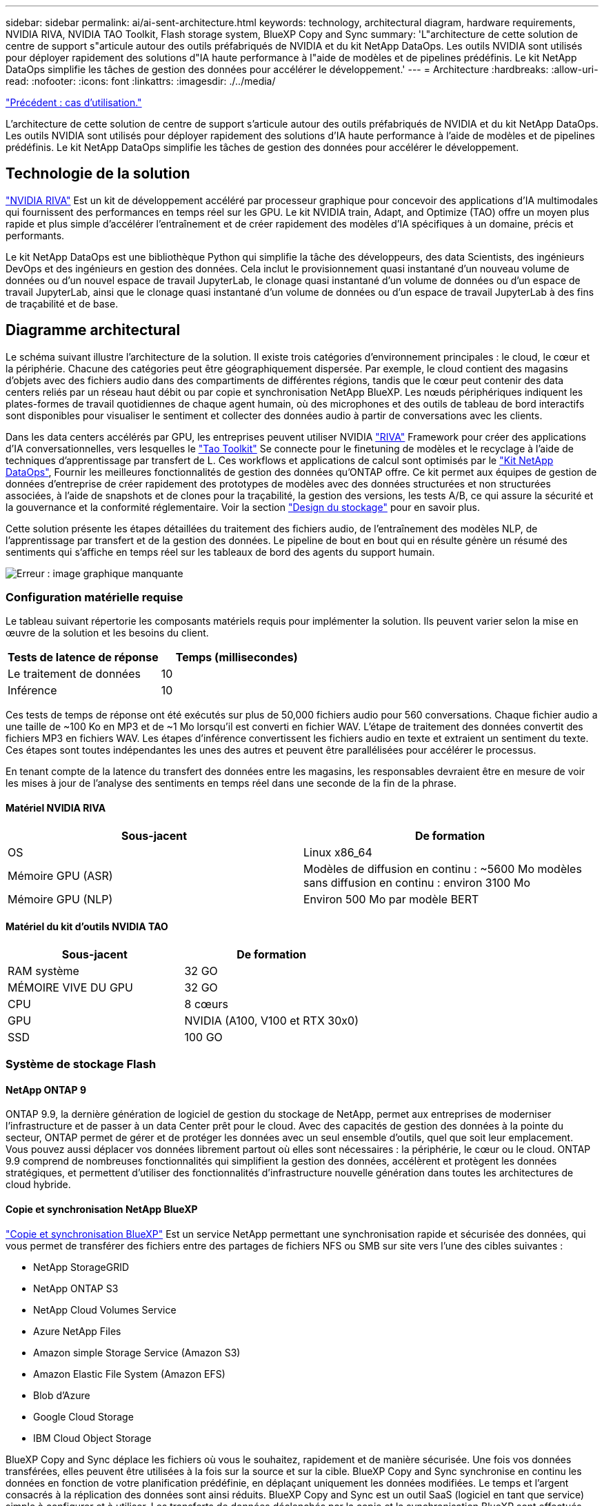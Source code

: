 ---
sidebar: sidebar 
permalink: ai/ai-sent-architecture.html 
keywords: technology, architectural diagram, hardware requirements, NVIDIA RIVA, NVIDIA TAO Toolkit, Flash storage system, BlueXP Copy and Sync 
summary: 'L"architecture de cette solution de centre de support s"articule autour des outils préfabriqués de NVIDIA et du kit NetApp DataOps. Les outils NVIDIA sont utilisés pour déployer rapidement des solutions d"IA haute performance à l"aide de modèles et de pipelines prédéfinis. Le kit NetApp DataOps simplifie les tâches de gestion des données pour accélérer le développement.' 
---
= Architecture
:hardbreaks:
:allow-uri-read: 
:nofooter: 
:icons: font
:linkattrs: 
:imagesdir: ./../media/


link:ai-sent-use-cases.html["Précédent : cas d'utilisation."]

[role="lead"]
L'architecture de cette solution de centre de support s'articule autour des outils préfabriqués de NVIDIA et du kit NetApp DataOps. Les outils NVIDIA sont utilisés pour déployer rapidement des solutions d'IA haute performance à l'aide de modèles et de pipelines prédéfinis. Le kit NetApp DataOps simplifie les tâches de gestion des données pour accélérer le développement.



== Technologie de la solution

link:https://developer.nvidia.com/riva["NVIDIA RIVA"^] Est un kit de développement accéléré par processeur graphique pour concevoir des applications d'IA multimodales qui fournissent des performances en temps réel sur les GPU. Le kit NVIDIA train, Adapt, and Optimize (TAO) offre un moyen plus rapide et plus simple d'accélérer l'entraînement et de créer rapidement des modèles d'IA spécifiques à un domaine, précis et performants.

Le kit NetApp DataOps est une bibliothèque Python qui simplifie la tâche des développeurs, des data Scientists, des ingénieurs DevOps et des ingénieurs en gestion des données. Cela inclut le provisionnement quasi instantané d'un nouveau volume de données ou d'un nouvel espace de travail JupyterLab, le clonage quasi instantané d'un volume de données ou d'un espace de travail JupyterLab, ainsi que le clonage quasi instantané d'un volume de données ou d'un espace de travail JupyterLab à des fins de traçabilité et de base.



== Diagramme architectural

Le schéma suivant illustre l'architecture de la solution. Il existe trois catégories d'environnement principales : le cloud, le cœur et la périphérie. Chacune des catégories peut être géographiquement dispersée. Par exemple, le cloud contient des magasins d'objets avec des fichiers audio dans des compartiments de différentes régions, tandis que le cœur peut contenir des data centers reliés par un réseau haut débit ou par copie et synchronisation NetApp BlueXP. Les nœuds périphériques indiquent les plates-formes de travail quotidiennes de chaque agent humain, où des microphones et des outils de tableau de bord interactifs sont disponibles pour visualiser le sentiment et collecter des données audio à partir de conversations avec les clients.

Dans les data centers accélérés par GPU, les entreprises peuvent utiliser NVIDIA https://docs.nvidia.com/deeplearning/riva/user-guide/docs/index.html["RIVA"^] Framework pour créer des applications d'IA conversationnelles, vers lesquelles le https://developer.nvidia.com/tao["Tao Toolkit"^] Se connecte pour le finetuning de modèles et le recyclage à l'aide de techniques d'apprentissage par transfert de L. Ces workflows et applications de calcul sont optimisés par le https://github.com/NetApp/netapp-dataops-toolkit["Kit NetApp DataOps"^], Fournir les meilleures fonctionnalités de gestion des données qu'ONTAP offre. Ce kit permet aux équipes de gestion de données d'entreprise de créer rapidement des prototypes de modèles avec des données structurées et non structurées associées, à l'aide de snapshots et de clones pour la traçabilité, la gestion des versions, les tests A/B, ce qui assure la sécurité et la gouvernance et la conformité réglementaire. Voir la section link:ai-sent-design-considerations.html#storage-design["Design du stockage"] pour en savoir plus.

Cette solution présente les étapes détaillées du traitement des fichiers audio, de l'entraînement des modèles NLP, de l'apprentissage par transfert et de la gestion des données. Le pipeline de bout en bout qui en résulte génère un résumé des sentiments qui s'affiche en temps réel sur les tableaux de bord des agents du support humain.

image:ai-sent-image4.png["Erreur : image graphique manquante"]



=== Configuration matérielle requise

Le tableau suivant répertorie les composants matériels requis pour implémenter la solution. Ils peuvent varier selon la mise en œuvre de la solution et les besoins du client.

|===
| Tests de latence de réponse | Temps (millisecondes) 


| Le traitement de données | 10 


| Inférence | 10 
|===
Ces tests de temps de réponse ont été exécutés sur plus de 50,000 fichiers audio pour 560 conversations. Chaque fichier audio a une taille de ~100 Ko en MP3 et de ~1 Mo lorsqu'il est converti en fichier WAV. L'étape de traitement des données convertit des fichiers MP3 en fichiers WAV. Les étapes d'inférence convertissent les fichiers audio en texte et extraient un sentiment du texte. Ces étapes sont toutes indépendantes les unes des autres et peuvent être parallélisées pour accélérer le processus.

En tenant compte de la latence du transfert des données entre les magasins, les responsables devraient être en mesure de voir les mises à jour de l'analyse des sentiments en temps réel dans une seconde de la fin de la phrase.



==== Matériel NVIDIA RIVA

|===
| Sous-jacent | De formation 


| OS | Linux x86_64 


| Mémoire GPU (ASR) | Modèles de diffusion en continu : ~5600 Mo modèles sans diffusion en continu : environ 3100 Mo 


| Mémoire GPU (NLP) | Environ 500 Mo par modèle BERT 
|===


==== Matériel du kit d'outils NVIDIA TAO

|===
| Sous-jacent | De formation 


| RAM système | 32 GO 


| MÉMOIRE VIVE DU GPU | 32 GO 


| CPU | 8 cœurs 


| GPU | NVIDIA (A100, V100 et RTX 30x0) 


| SSD | 100 GO 
|===


=== Système de stockage Flash



==== NetApp ONTAP 9

ONTAP 9.9, la dernière génération de logiciel de gestion du stockage de NetApp, permet aux entreprises de moderniser l'infrastructure et de passer à un data Center prêt pour le cloud. Avec des capacités de gestion des données à la pointe du secteur, ONTAP permet de gérer et de protéger les données avec un seul ensemble d'outils, quel que soit leur emplacement. Vous pouvez aussi déplacer vos données librement partout où elles sont nécessaires : la périphérie, le cœur ou le cloud. ONTAP 9.9 comprend de nombreuses fonctionnalités qui simplifient la gestion des données, accélèrent et protègent les données stratégiques, et permettent d'utiliser des fonctionnalités d'infrastructure nouvelle génération dans toutes les architectures de cloud hybride.



==== Copie et synchronisation NetApp BlueXP

https://docs.netapp.com/us-en/occm/concept_cloud_sync.html["Copie et synchronisation BlueXP"^] Est un service NetApp permettant une synchronisation rapide et sécurisée des données, qui vous permet de transférer des fichiers entre des partages de fichiers NFS ou SMB sur site vers l'une des cibles suivantes :

* NetApp StorageGRID
* NetApp ONTAP S3
* NetApp Cloud Volumes Service
* Azure NetApp Files
* Amazon simple Storage Service (Amazon S3)
* Amazon Elastic File System (Amazon EFS)
* Blob d'Azure
* Google Cloud Storage
* IBM Cloud Object Storage


BlueXP Copy and Sync déplace les fichiers où vous le souhaitez, rapidement et de manière sécurisée. Une fois vos données transférées, elles peuvent être utilisées à la fois sur la source et sur la cible. BlueXP Copy and Sync synchronise en continu les données en fonction de votre planification prédéfinie, en déplaçant uniquement les données modifiées. Le temps et l'argent consacrés à la réplication des données sont ainsi réduits. BlueXP Copy and Sync est un outil SaaS (logiciel en tant que service) simple à configurer et à utiliser. Les transferts de données déclenchés par la copie et la synchronisation BlueXP sont effectués par les courtiers de données. Vous pouvez déployer des courtiers de données BlueXP Copy and Sync dans AWS, Azure, Google Cloud Platform ou sur site.



==== NetApp StorageGRID

La suite de stockage objet Software-defined de StorageGRID prend en charge de nombreux cas d'utilisation de manière transparente dans les environnements multiclouds publics, privés et hybrides. Grâce à des innovations de pointe, NetApp StorageGRID stocke, sécurise, protège et préserve les données non structurées à une utilisation polyvalente, y compris la gestion automatisée du cycle de vie sur de longues périodes. Pour plus d'informations, reportez-vous à la section https://www.netapp.com/data-storage/storagegrid/documentation/["NetApp StorageGRID"^] le site.



=== Configuration logicielle requise

Les composants logiciels requis pour implémenter cette solution sont répertoriés dans le tableau suivant. Ils peuvent varier selon la mise en œuvre de la solution et les besoins du client.

|===
| Machine hôte | De formation 


| RIVA (anciennement JARVIS) | 1.4.0 


| TAO Toolkit (anciennement Transfer Learning Toolkit) | 3.0 


| ONTAP | 9.9.1 


| SYSTÈME D'EXPLOITATION DGX | 5.1 


| DOTK | 2.0.0 
|===


==== Logiciel NVIDIA RIVA

|===
| Logiciel | De formation 


| Docker | Pour 19.02 (avec nvidia-docker installé)>=19.03 si vous n'utilisez pas DGX 


| Pilote NVIDIA | Plus de 465.19.01 418.40+, 440.33+, 450.51+ et 460.27+ pour les processeurs graphiques du data Center 


| OS de conteneur | Ubuntu 20.04 


| CUDA | 11.3.0 


| CcuBLAS | 11.5.1.101 


| Distance | 8.2.0.41 


| NCCL | 2.9.6 


| TensorRT | 7.2.3.4 


| Serveur d'inférence Triton | 2.9.0 
|===


==== Logiciel NVIDIA TAO Toolkit

|===
| Logiciel | De formation 


| Ubuntu 18.04 LTS | 18.04 


| python | >=3.6.9 


| docker-ce | Pour 19.03.5 


| docker-API | 1.40 


| kit-conteneur-nvidia | Pour 1.3.0-1 


| exécution-conteneur-nvidia | 3.4.0-1 


| nvidia-docker2 | 2.5.0-1 


| pilote nvidia | Pour 455 


| python-pip | Pour 21.06 


| nvidia-pyindex | Dernière version 
|===


=== Détails du cas d'utilisation

Cette solution s'applique aux cas d'utilisation suivants :

* Parole-à-texte
* Analyse des sentiments


image:ai-sent-image6.png["Erreur : image graphique manquante"]

L'utilisation de texte à texte commence par l'acquisition de fichiers audio pour les centres de support. Ce son est ensuite traité pour s'adapter à la structure requise par RIVA. Si les fichiers audio n'ont pas déjà été divisés en unités d'analyse, cela doit être fait avant de transmettre l'audio à RIVA. Une fois le fichier audio traité, il est transmis au serveur RIVA en tant qu'appel API. Le serveur utilise l'un des nombreux modèles qu'il héberge et renvoie une réponse. Ce message vocal au texte (fait partie de la reconnaissance vocale automatique) renvoie une représentation textuelle de l'audio. À partir de là, le pipeline passe à la partie analyse de sentiment.

Pour l'analyse des sentiments, la sortie du texte de la reconnaissance vocale automatique sert d'entrée à la classification de texte. La classification de texte est le composant NVIDIA permettant de classer le texte dans n'importe quelle catégorie. Les catégories de sentiments varient de positif à négatif pour les conversations du centre de support. Les performances des modèles peuvent être évaluées à l'aide d'un jeu de retenue pour déterminer la réussite de l'étape de réglage précis.

image:ai-sent-image8.png["Erreur : image graphique manquante"]

Un pipeline similaire est utilisé à la fois pour l'analyse de la parole au texte et de l'opinion dans la boîte à outils TAO. La différence majeure réside dans l'utilisation d'étiquettes nécessaires au réglage précis des modèles. Le pipeline TAT Toolkit commence par le traitement des fichiers de données. Puis les modèles pré-entraînés (provenant du https://ngc.nvidia.com/catalog["Catalogue NVIDIA NGC"^]) sont affinée à l'aide des données du centre de support. Les modèles optimisés sont évalués en fonction des metrics de performance correspondants. S'ils sont plus performants que les modèles pré-entraînés, ils sont déployés sur le serveur RIVA.

link:ai-sent-design-considerations.html["Suivant : considérations de conception."]
